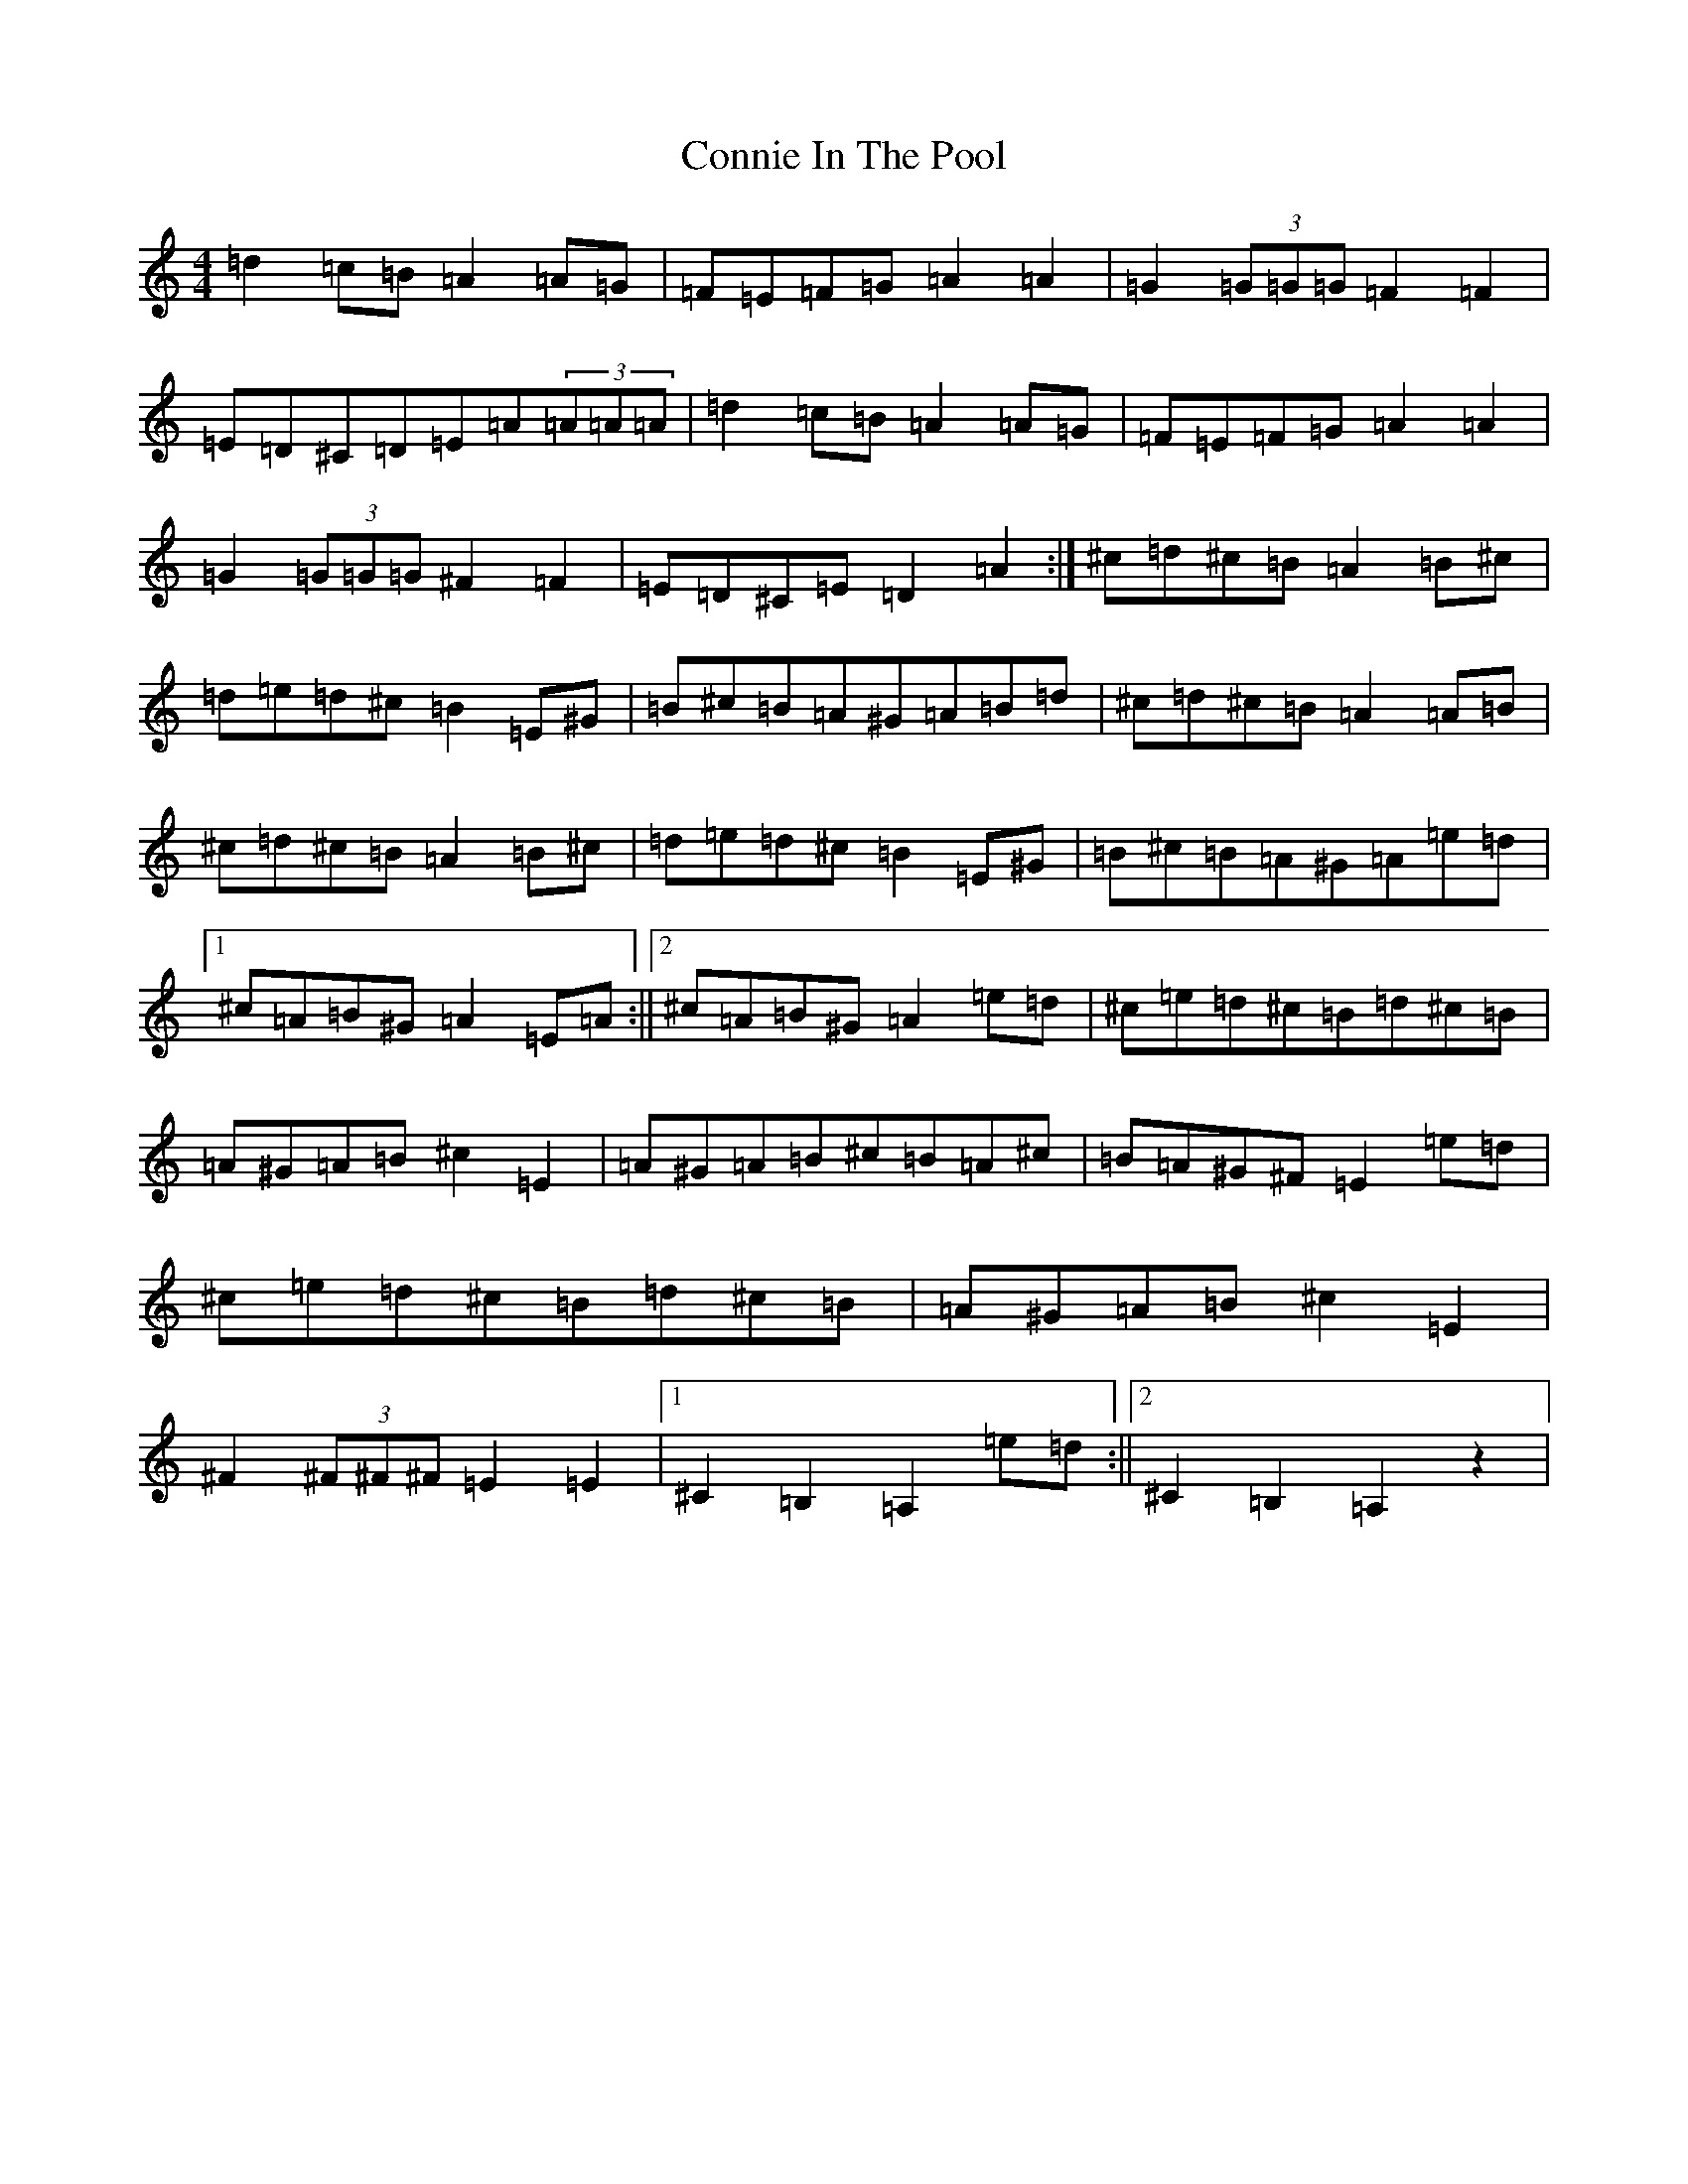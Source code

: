 X: 11064
T: Connie In The Pool
S: https://thesession.org/tunes/9959#setting37334
Z: A Major
R: polka
M:4/4
L:1/8
K: C Major
=d2=c=B=A2=A=G|=F=E=F=G=A2=A2|=G2(3=G=G=G=F2=F2|=E=D^C=D=E=A(3=A=A=A|=d2=c=B=A2=A=G|=F=E=F=G=A2=A2|=G2(3=G=G=G^F2=F2|=E=D^C=E=D2=A2:|^c=d^c=B=A2=B^c|=d=e=d^c=B2=E^G|=B^c=B=A^G=A=B=d|^c=d^c=B=A2=A=B|^c=d^c=B=A2=B^c|=d=e=d^c=B2=E^G|=B^c=B=A^G=A=e=d|1^c=A=B^G=A2=E=A:||2^c=A=B^G=A2=e=d|^c=e=d^c=B=d^c=B|=A^G=A=B^c2=E2|=A^G=A=B^c=B=A^c|=B=A^G^F=E2=e=d|^c=e=d^c=B=d^c=B|=A^G=A=B^c2=E2|^F2(3^F^F^F=E2=E2|1^C2=B,2=A,2=e=d:||2^C2=B,2=A,2z2|
